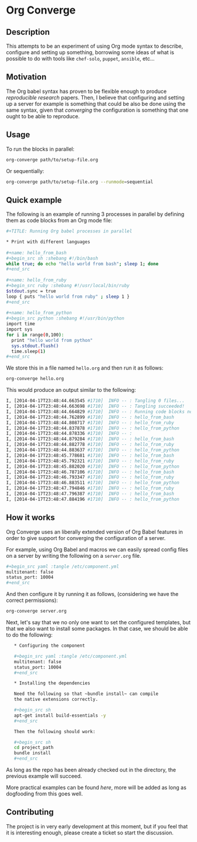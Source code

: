 # -*- mode: org; mode: auto-fill; -*-
#+STARTUP:	showeverything

* Org Converge
** Description

  This attempts to be an experiment of using Org mode syntax to
  describe, configure and setting up something, borrowing some ideas
  of what is possible to do with tools like =chef-solo=, =puppet=,
  =ansible=, etc...

** Motivation

  The Org babel syntax has proven to be flexible enough to produce
  /reproducible research/ papers. Then, I believe that configuring and setting up
  a server for example is something that could be also be done using
  the same syntax, given that /converging/ the configuration is something
  that one ought to be able to reproduce.

** Usage

   To run the blocks in parallel:

#+begin_src sh
org-converge path/to/setup-file.org
#+end_src

   Or sequentially:

#+begin_src sh
org-converge path/to/setup-file.org --runmode=sequential
#+end_src

** Quick example

   The following is an example of running 3 processes
   in parallel by defining them as code blocks from 
   an Org mode file:

#+begin_src sh
  ,#+TITLE: Running Org babel processes in parallel
   
  * Print with different languages
   　
  ,#+name: hello_from_bash
  ,#+begin_src sh :shebang #!/bin/bash
  while true; do echo "hello world from bash"; sleep 1; done
  ,#+end_src
  　 
  ,#+name: hello_from_ruby
  ,#+begin_src ruby :shebang #!/usr/local/bin/ruby
  $stdout.sync = true
  loop { puts "hello world from ruby" ; sleep 1 }
  ,#+end_src
  　 
  ,#+name: hello_from_python
  ,#+begin_src python :shebang #!/usr/bin/python
  import time
  import sys
  for i in range(0,100):
    print "hello world from python"
    sys.stdout.flush()
    time.sleep(1)
  ,#+end_src   
#+end_src

  We store this in a file named =hello.org= and then run it as follows:

#+begin_src sh
org-converge hello.org
#+end_src

  This would produce an output similar to the following:

#+begin_src sh
I, [2014-04-17T23:48:44.663545 #1710]  INFO -- : Tangling 0 files...
I, [2014-04-17T23:48:44.663698 #1710]  INFO -- : Tangling succeeded!
I, [2014-04-17T23:48:44.664829 #1710]  INFO -- : Running code blocks now! (4 runnable blocks found in total)
I, [2014-04-17T23:48:44.762899 #1710]  INFO -- : hello_from_bash       (1711) -- started with pid 1711
I, [2014-04-17T23:48:44.808717 #1710]  INFO -- : hello_from_ruby       (1712) -- started with pid 1712
I, [2014-04-17T23:48:44.837878 #1710]  INFO -- : hello_from_python     (1713) -- started with pid 1713
I, [2014-04-17T23:48:44.878336 #1710]  INFO -- :                       (1714) -- started with pid 1714
I, [2014-04-17T23:48:44.879284 #1710]  INFO -- : hello_from_bash       (1711) -- hello world from bash
I, [2014-04-17T23:48:44.882778 #1710]  INFO -- : hello_from_ruby       (1712) -- hello world from ruby
I, [2014-04-17T23:48:44.883637 #1710]  INFO -- : hello_from_python     (1713) -- hello world from python
I, [2014-04-17T23:48:45.778681 #1710]  INFO -- : hello_from_bash       (1711) -- hello world from bash
I, [2014-04-17T23:48:45.792321 #1710]  INFO -- : hello_from_ruby       (1712) -- hello world from ruby
I, [2014-04-17T23:48:45.882020 #1710]  INFO -- : hello_from_python     (1713) -- hello world from python
I, [2014-04-17T23:48:46.787106 #1710]  INFO -- : hello_from_bash       (1711) -- hello world from bash
I, [2014-04-17T23:48:46.793347 #1710]  INFO -- : hello_from_ruby       (1712) -- hello world from ruby
I, [2014-04-17T23:48:46.883511 #1710]  INFO -- : hello_from_python     (1713) -- hello world from python
I, [2014-04-17T23:48:47.794846 #1710]  INFO -- : hello_from_ruby       (1712) -- hello world from ruby
I, [2014-04-17T23:48:47.796387 #1710]  INFO -- : hello_from_bash       (1711) -- hello world from bash
I, [2014-04-17T23:48:47.884196 #1710]  INFO -- : hello_from_python     (1713) -- hello world from python
#+end_src

** How it works

  Org Converge uses an liberally extended version of Org Babel
  features in order to give support for converging the configuration
  of a server.

  For example, using Org Babel and macros we can easily spread config
  files on a server by writing the following on a ~server.org~ file.

  #+begin_src sh
    ,#+begin_src yaml :tangle /etc/component.yml
    multitenant: false
    status_port: 10004
    ,#+end_src
  #+end_src

  And then configure it by running it as follows, (considering we have
  the correct permissions): 

  #+begin_src sh
  org-converge server.org
  #+end_src

  Next, let's say that we no only one want to set the configured templates,
  but that we also want to install some packages. In that case, we
  should be able to do the following:

  #+begin_src sh
    ,* Configuring the component

    ,#+begin_src yaml :tangle /etc/component.yml
    multitenant: false
    status_port: 10004
    ,#+end_src  
　
    ,* Installing the dependencies
　
    Need the following so that ~bundle install~ can compile 
    the native extensions correctly.
　
    ,#+begin_src sh
    apt-get install build-essentials -y
    ,#+end_src
　
    Then the following should work:
　
    ,#+begin_src sh
    cd project_path
    bundle install
    ,#+end_src
  #+end_src

  As long as the repo has been already checked out in the directory, 
  the previous example will succeed. 

  More practical examples can be found [[here]], more will be added as
  long as dogfooding from this goes well.

** Contributing

  The project is in very early development at this moment, but if you
  feel that it is interesting enough, please create a ticket so start
  the discussion.
